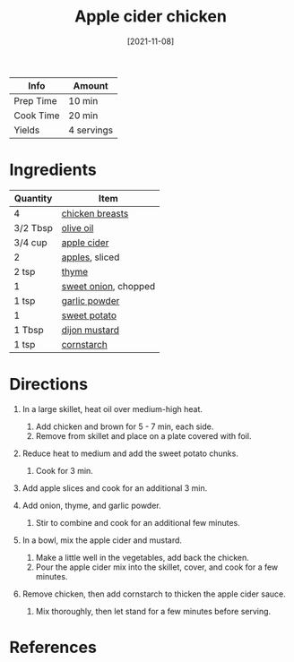 :PROPERTIES:
:ID:       32c741ba-0cbd-41b0-8226-e2563cde3480
:END:
#+TITLE: Apple cider chicken
#+DATE: [2021-11-08]
#+LAST_MODIFIED: [2022-07-25 Mon 08:45]
#+FILETAGS: :recipe:dinner:

| Info      | Amount     |
|-----------+------------|
| Prep Time | 10 min     |
| Cook Time | 20 min     |
| Yields    | 4 servings |

* Ingredients

| Quantity | Item                 |
|----------+----------------------|
| 4        | [[../_ingredients/chicken-breast.md][chicken breasts]]      |
| 3/2 Tbsp | [[../_ingredients/olive-oil.md][olive oil]]            |
| 3/4 cup  | [[../_recipes/apple-cider.md][apple cider]]          |
| 2        | [[../_ingredients/apple.md][apples]], sliced       |
| 2 tsp    | [[../_ingredients/thyme.md][thyme]]                |
| 1        | [[../_ingredients/sweet-onion.md][sweet onion]], chopped |
| 1 tsp    | [[../_ingredients/garlic-powder.md][garlic powder]]        |
| 1        | [[../_ingredients/sweet-potato.md][sweet potato]]         |
| 1 Tbsp   | [[../_ingredients/dijon-mustard.md][dijon mustard]]        |
| 1 tsp    | [[../_ingredients/corn-starch.md][cornstarch]]           |

* Directions

1. In a large skillet, heat oil over medium-high heat.

   1. Add chicken and brown for 5 - 7 min, each side.
   2. Remove from skillet and place on a plate covered with foil.

2. Reduce heat to medium and add the sweet potato chunks.

   1. Cook for 3 min.

3. Add apple slices and cook for an additional 3 min.
4. Add onion, thyme, and garlic powder.

   1. Stir to combine and cook for an additional few minutes.

5. In a bowl, mix the apple cider and mustard.

   1. Make a little well in the vegetables, add back the chicken.
   2. Pour the apple cider mix into the skillet, cover, and cook for a few minutes.

6. Remove chicken, then add cornstarch to thicken the apple cider sauce.

   1. Mix thoroughly, then let stand for a few minutes before serving.

* References
